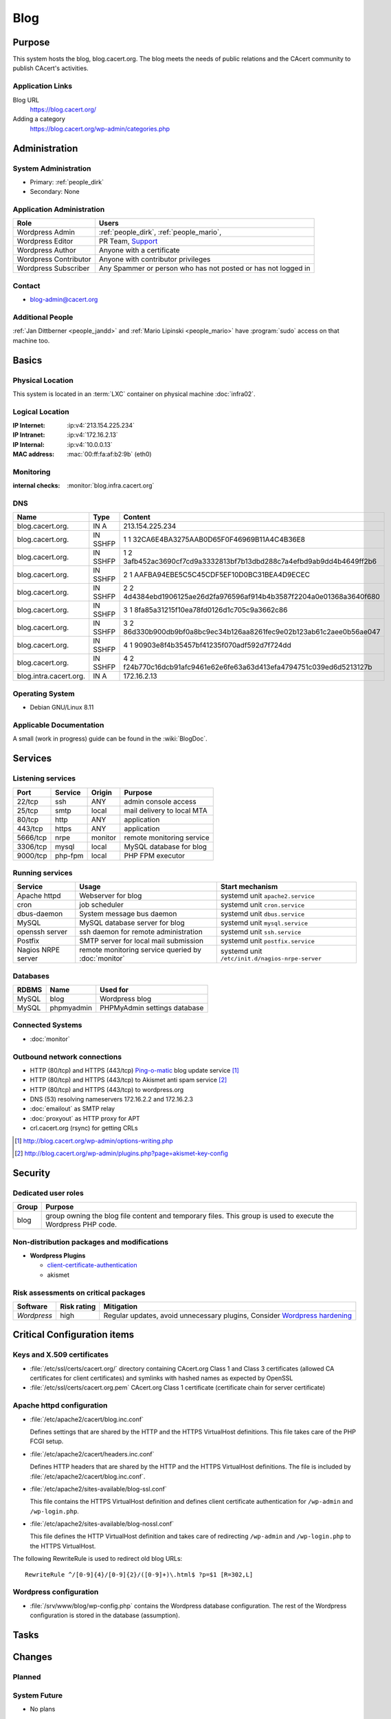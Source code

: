 .. index::
   single: Systems; Blog

====
Blog
====

Purpose
=======

This system hosts the blog, blog.cacert.org. The blog meets the needs of public
relations and the CAcert community to publish CAcert's activities.

Application Links
-----------------

Blog URL
   https://blog.cacert.org/

Adding a category
   https://blog.cacert.org/wp-admin/categories.php

Administration
==============

System Administration
---------------------

* Primary: :ref:`people_dirk`
* Secondary: None

.. todo:: find an additional admin

Application Administration
--------------------------

+-----------------------+-------------------------------------------------+
| Role                  | Users                                           |
+=======================+=================================================+
| Wordpress Admin       | :ref:`people_dirk`,                             |
|                       | :ref:`people_mario`,                            |
+-----------------------+-------------------------------------------------+
| Wordpress Editor      | PR Team,                                        |
|                       | `Support`_                                      |
+-----------------------+-------------------------------------------------+
| Wordpress Author      | Anyone with a certificate                       |
+-----------------------+-------------------------------------------------+
| Wordpress Contributor | Anyone with contributor privileges              |
+-----------------------+-------------------------------------------------+
| Wordpress Subscriber  | Any Spammer or person who has not posted or has |
|                       | not logged in                                   |
+-----------------------+-------------------------------------------------+

.. _Support: support@cacert.org

Contact
-------

* blog-admin@cacert.org

Additional People
-----------------

:ref:`Jan Dittberner <people_jandd>` and :ref:`Mario Lipinski <people_mario>`
have :program:`sudo` access on that machine too.

Basics
======

Physical Location
-----------------

This system is located in an :term:`LXC` container on physical machine
:doc:`infra02`.

Logical Location
----------------

:IP Internet: :ip:v4:`213.154.225.234`
:IP Intranet: :ip:v4:`172.16.2.13`
:IP Internal: :ip:v4:`10.0.0.13`
:MAC address: :mac:`00:ff:fa:af:b2:9b` (eth0)

.. seealso::

   See :doc:`../network`

.. index::
   single: Monitoring; Blog

Monitoring
----------

:internal checks: :monitor:`blog.infra.cacert.org`

DNS
---

.. index::
   single: DNS records; Blog

====================== ======== ====================================================================
Name                   Type     Content
====================== ======== ====================================================================
blog.cacert.org.       IN A     213.154.225.234
blog.cacert.org.       IN SSHFP 1 1 32CA6E4BA3275AAB0D65F0F46969B11A4C4B36E8
blog.cacert.org.       IN SSHFP 1 2 3afb452ac3690cf7cd9a3332813bf7b13dbd288c7a4efbd9ab9dd4b4649ff2b6
blog.cacert.org.       IN SSHFP 2 1 AAFBA94EBE5C5C45CDF5EF10D0BC31BEA4D9ECEC
blog.cacert.org.       IN SSHFP 2 2 4d4384ebd1906125ae26d2fa976596af914b4b3587f2204a0e01368a3640f680
blog.cacert.org.       IN SSHFP 3 1 8fa85a31215f10ea78fd0126d1c705c9a3662c86
blog.cacert.org.       IN SSHFP 3 2 86d330b900db9bf0a8bc9ec34b126aa8261fec9e02b123ab61c2aee0b56ae047
blog.cacert.org.       IN SSHFP 4 1 90903e8f4b35457bf41235f070adf592d7f724dd
blog.cacert.org.       IN SSHFP 4 2 f24b770c16dcb91afc9461e62e6fe63a63d413efa4794751c039ed6d5213127b
blog.intra.cacert.org. IN A     172.16.2.13
====================== ======== ====================================================================

.. seealso::

   See :wiki:`SystemAdministration/Procedures/DNSChanges`

Operating System
----------------

.. index::
   single: Debian GNU/Linux; Jessie
   single: Debian GNU/Linux; 8.11

* Debian GNU/Linux 8.11

Applicable Documentation
------------------------

A small (work in progress) guide can be found in the :wiki:`BlogDoc`.

Services
========

Listening services
------------------

+----------+---------+---------+----------------------------+
| Port     | Service | Origin  | Purpose                    |
+==========+=========+=========+============================+
| 22/tcp   | ssh     | ANY     | admin console access       |
+----------+---------+---------+----------------------------+
| 25/tcp   | smtp    | local   | mail delivery to local MTA |
+----------+---------+---------+----------------------------+
| 80/tcp   | http    | ANY     | application                |
+----------+---------+---------+----------------------------+
| 443/tcp  | https   | ANY     | application                |
+----------+---------+---------+----------------------------+
| 5666/tcp | nrpe    | monitor | remote monitoring service  |
+----------+---------+---------+----------------------------+
| 3306/tcp | mysql   | local   | MySQL database for blog    |
+----------+---------+---------+----------------------------+
| 9000/tcp | php-fpm | local   | PHP FPM executor           |
+----------+---------+---------+----------------------------+

Running services
----------------

.. index::
   single: apache httpd
   single: cron
   single: dbus
   single: mysql
   single: nrpe
   single: openssh
   single: postfix

+--------------------+--------------------+-------------------------------------------------+
| Service            | Usage              | Start mechanism                                 |
+====================+====================+=================================================+
| Apache httpd       | Webserver for blog | systemd unit ``apache2.service``                |
+--------------------+--------------------+-------------------------------------------------+
| cron               | job scheduler      | systemd unit ``cron.service``                   |
+--------------------+--------------------+-------------------------------------------------+
| dbus-daemon        | System message bus | systemd unit ``dbus.service``                   |
|                    | daemon             |                                                 |
+--------------------+--------------------+-------------------------------------------------+
| MySQL              | MySQL database     | systemd unit ``mysql.service``                  |
|                    | server for blog    |                                                 |
+--------------------+--------------------+-------------------------------------------------+
| openssh server     | ssh daemon for     | systemd unit ``ssh.service``                    |
|                    | remote             |                                                 |
|                    | administration     |                                                 |
+--------------------+--------------------+-------------------------------------------------+
| Postfix            | SMTP server for    | systemd unit ``postfix.service``                |
|                    | local mail         |                                                 |
|                    | submission         |                                                 |
+--------------------+--------------------+-------------------------------------------------+
| Nagios NRPE server | remote monitoring  | systemd unit ``/etc/init.d/nagios-nrpe-server`` |
|                    | service queried by |                                                 |
|                    | :doc:`monitor`     |                                                 |
+--------------------+--------------------+-------------------------------------------------+

Databases
---------

+-------+------------+------------------------------+
| RDBMS | Name       | Used for                     |
+=======+============+==============================+
| MySQL | blog       | Wordpress blog               |
+-------+------------+------------------------------+
| MySQL | phpmyadmin | PHPMyAdmin settings database |
+-------+------------+------------------------------+

Connected Systems
-----------------

* :doc:`monitor`

Outbound network connections
----------------------------

* HTTP (80/tcp) and HTTPS (443/tcp) `Ping-o-matic`_ blog update service [#f1]_
* HTTP (80/tcp) and HTTPS (443/tcp) to Akismet anti spam service [#f2]_
* HTTP (80/tcp) and HTTPS (443/tcp) to wordpress.org
* DNS (53) resolving nameservers 172.16.2.2 and 172.16.2.3
* :doc:`emailout` as SMTP relay
* :doc:`proxyout` as HTTP proxy for APT
* crl.cacert.org (rsync) for getting CRLs

.. _Ping-o-matic: http://rpc.pingomatic.com/
.. [#f1] http://blog.cacert.org/wp-admin/options-writing.php
.. [#f2] http://blog.cacert.org/wp-admin/plugins.php?page=akismet-key-config

.. - check network status

Security
========

.. sshkeys::
   :RSA:     SHA256:OvtFKsNpDPfNmjMygTv3sT29KIx6TvvZq53UtGSf8rY MD5:ec:cb:b5:13:7c:17:c4:c3:23:3d:ee:01:58:75:b5:8d
   :DSA:     SHA256:TUOE69GQYSWuJtL6l2WWr5FLSzWH8iBKDgE2ijZA9oA MD5:c6:a7:52:f6:63:ce:73:95:41:35:90:45:9e:e0:06:a5
   :ECDSA:   SHA256:htMwuQDbm/CovJ7DSxJqqCYf7J4CsSOrYcKu4LVq4Ec MD5:00:d7:4b:3c:da:1b:24:76:74:1c:dd:2c:64:50:5f:81
   :ED25519: SHA256:8kt3DBbcuRr8lGHmLm/mOmPUE++keUdRwDntbVITEns MD5:0c:fe:c7:a1:bd:e6:43:e6:70:5a:be:5a:15:4d:08:9d

Dedicated user roles
--------------------

+-------+--------------------------------------------------------------------+
| Group | Purpose                                                            |
+=======+====================================================================+
| blog  | group owning the blog file content and temporary files. This group |
|       | is used to execute the Wordpress PHP code.                         |
+-------+--------------------------------------------------------------------+

Non-distribution packages and modifications
-------------------------------------------

* **Wordpress Plugins**

  * `client-certificate-authentication
    <http://wordpress.org/plugins/client-certificate-authentication/>`_
  * akismet

Risk assessments on critical packages
-------------------------------------

+-------------+-------------+---------------------------------------------+
| Software    | Risk rating | Mitigation                                  |
+=============+=============+=============================================+
| *Wordpress* | high        | Regular updates, avoid unnecessary plugins, |
|             |             | Consider `Wordpress hardening`_             |
+-------------+-------------+---------------------------------------------+

.. todo:: `Wordpress hardening`_

.. _Wordpress hardening: http://codex.wordpress.org/Hardening_WordPress

Critical Configuration items
============================

Keys and X.509 certificates
---------------------------

.. sslcert:: blog.cacert.org
   :altnames:   DNS:blog.cacert.org
   :certfile:   /etc/ssl/public/blog.cacert.org.crt
   :keyfile:    /etc/ssl/private/blog.cacert.org.key
   :serial:     1381E6
   :expiration: Mar 16 09:17:48 2020 GMT
   :sha1fp:     E9:92:97:26:01:C1:00:3C:D7:BC:A2:2D:F4:F7:24:1C:47:C0:01:51
   :issuer:     CA Cert Signing Authority

* :file:`/etc/ssl/certs/cacert.org/` directory containing CAcert.org Class 1
  and Class 3 certificates (allowed CA certificates for client certificates)
  and symlinks with hashed names as expected by OpenSSL
* :file:`/etc/ssl/certs/cacert.org.pem` CAcert.org Class 1 certificate
  (certificate chain for server certificate)

.. seealso::

   * :wiki:`SystemAdministration/CertificateList`

.. index::
   pair: Apache httpd; configuration

Apache httpd configuration
--------------------------

* :file:`/etc/apache2/cacert/blog.inc.conf`

  Defines settings that are shared by the HTTP and the HTTPS VirtualHost
  definitions. This file takes care of the PHP FCGI setup.

* :file:`/etc/apache2/cacert/headers.inc.conf`

  Defines HTTP headers that are shared by the HTTP and the HTTPS VirtualHost
  definitions. The file is included by
  :file:`/etc/apache2/cacert/blog.inc.conf`.

* :file:`/etc/apache2/sites-available/blog-ssl.conf`

  This file contains the HTTPS VirtualHost definition and defines client
  certificate authentication for ``/wp-admin`` and ``/wp-login.php``.

* :file:`/etc/apache2/sites-available/blog-nossl.conf`

  This file defines the HTTP VirtualHost definition and takes care of
  redirecting ``/wp-admin`` and ``/wp-login.php`` to the HTTPS VirtualHost.

The following RewriteRule is used to redirect old blog URLs::

  RewriteRule ^/[0-9]{4}/[0-9]{2}/([0-9]+)\.html$ ?p=$1 [R=302,L]

.. index::
   pair: Wordpress; configuration

Wordpress configuration
-----------------------

* :file:`/srv/www/blog/wp-config.php` contains the Wordpress database
  configuration. The rest of the Wordpress configuration is stored in the
  database (assumption).

Tasks
=====

.. todo:: add a section documenting wordpress and plugin updates
.. todo:: add a section documenting wordpress user management

Changes
=======

Planned
-------

.. todo:: switch to Puppet management
.. todo:: replace nrpe with icinga2 agent
.. todo:: update wordpress to 5.x
.. todo:: update to Debian 9/10
.. todo:: setup IPv6

.. todo::
   setup CRL checks (can be borrowed from :doc:`svn`) for client certificates

System Future
-------------

* No plans

Additional documentation
========================

.. seealso::

   * :wiki:`PostfixConfiguration`

References
----------

Wordpress website
   https://wordpress.org/

